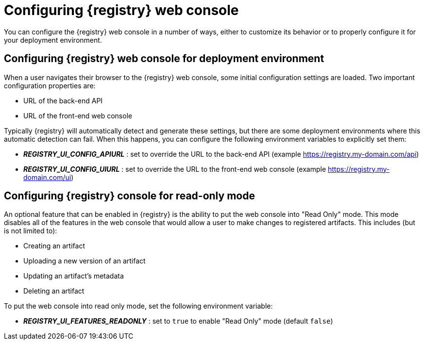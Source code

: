 
[id="configuring-registry-ui"]
= Configuring {registry} web console

You can configure the {registry} web console in a number of ways, either to customize its behavior or to properly
configure it for your deployment environment.

== Configuring {registry} web console for deployment environment

When a user navigates their browser to the {registry} web console, some initial configuration settings are loaded.
Two important configuration properties are:

* URL of the back-end API
* URL of the front-end web console

Typically {registry} will automatically detect and generate these settings, but there are some deployment environments
where this automatic detection can fail.  When this happens, you can configure the following environment variables to
explicitly set them:

* *_REGISTRY_UI_CONFIG_APIURL_* : set to override the URL to the back-end API (example https://registry.my-domain.com/api)
* *_REGISTRY_UI_CONFIG_UIURL_* : set to override the URL to the front-end web console (example https://registry.my-domain.com/ui)

== Configuring {registry} console for read-only mode

An optional feature that can be enabled in {registry} is the ability to put the web console into "Read Only"
mode.  This mode disables all of the features in the web console that would allow a user to make changes to
registered artifacts.  This includes (but is not limited to):

* Creating an artifact
* Uploading a new version of an artifact
* Updating an artifact's metadata
* Deleting an artifact

To put the web console into read only mode, set the following environment variable:

* *_REGISTRY_UI_FEATURES_READONLY_* : set to `true` to enable "Read Only" mode (default `false`)
